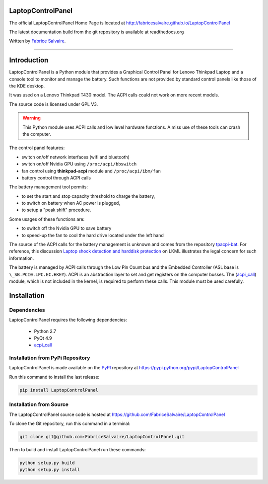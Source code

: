 .. -*- Mode: rst -*-

.. -*- Mode: rst -*-

..
   |LaptopControlPanelUrl|
   |LaptopControlPanelHomePage|_
   |LaptopControlPanelDoc|_
   |LaptopControlPanel@github|_
   |LaptopControlPanel@readthedocs|_
   |LaptopControlPanel@readthedocs-badge|
   |LaptopControlPanel@pypi|_

.. |ohloh| image:: https://www.openhub.net/accounts/230426/widgets/account_tiny.gif
   :target: https://www.openhub.net/accounts/fabricesalvaire
   :alt: Fabrice Salvaire's Ohloh profile
   :height: 15px
   :width:  80px

.. |LaptopControlPanelUrl| replace:: http://fabricesalvaire.github.io/LaptopControlPanel

.. |LaptopControlPanelHomePage| replace:: LaptopControlPanel Home Page
.. _LaptopControlPanelHomePage: http://fabricesalvaire.github.io/LaptopControlPanel

.. |LaptopControlPanelDoc| replace:: LaptopControlPanel Documentation
.. _LaptopControlPanelDoc: http://laptopcontrolpanel.readthedocs.org/en/latest

.. |LaptopControlPanel@readthedocs-badge| image:: https://readthedocs.org/projects/laptopcontrolpanel/badge/?version=latest
   :target: http://laptopcontrolpanel.readthedocs.org/en/latest

.. |LaptopControlPanel@github| replace:: https://github.com/FabriceSalvaire/LaptopControlPanel
.. .. _LaptopControlPanel@github: https://github.com/FabriceSalvaire/LaptopControlPanel

.. |LaptopControlPanel@readthedocs| replace:: http://laptopcontrolpanel.readthedocs.org
.. .. _LaptopControlPanel@readthedocs: http://laptopcontrolpanel.readthedocs.org

.. |LaptopControlPanel@pypi| replace:: https://pypi.python.org/pypi/LaptopControlPanel
.. .. _LaptopControlPanel@pypi: https://pypi.python.org/pypi/LaptopControlPanel

.. |Build Status| image:: https://travis-ci.org/FabriceSalvaire/LaptopControlPanel.svg?branch=master
   :target: https://travis-ci.org/FabriceSalvaire/LaptopControlPanel
   :alt: LaptopControlPanel build status @travis-ci.org

.. End
.. -*- Mode: rst -*-

.. |Python| replace:: Python
.. _Python: http://python.org

.. |PyPI| replace:: PyPI
.. _PyPI: https://pypi.python.org/pypi

.. |Sphinx| replace:: Sphinx
.. _Sphinx: http://sphinx-doc.org

.. End

====================
 LaptopControlPanel
====================

The official LaptopControlPanel Home Page is located at |LaptopControlPanelUrl|

The latest documentation build from the git repository is available at readthedocs.org |LaptopControlPanel@readthedocs-badge|

Written by `Fabrice Salvaire <http://fabrice-salvaire.pagesperso-orange.fr>`_.

|Build Status|

-----

.. image:: https://raw.github.com/FabriceSalvaire/LaptopControlPanel/master/doc/sphinx/source/images/screenshot1-scaled.png
.. image:: https://raw.github.com/FabriceSalvaire/LaptopControlPanel/master/doc/sphinx/source/images/screenshot2-scaled.png

.. -*- Mode: rst -*-


==============
 Introduction
==============

LaptopControlPanel is a Python module that provides a Graphical Control Panel for Lenovo Thinkpad
Laptop and a console tool to monitor and manage the battery. Such functions are not provided by
standard control panels like those of the KDE desktop.

It was used on a Lenovo Thinkpad T430 model. The ACPI calls could not work on more recent models.

The source code is licensed under GPL V3.

.. warning::
  This Python module uses ACPI calls and low level hardware functions. A miss use of these tools can
  crash the computer.

The control panel features:

* switch on/off network interfaces (wifi and bluetooth)
* switch on/off Nvidia GPU using ``/proc/acpi/bbswitch``
* fan control using **thinkpad-acpi** module and ``/proc/acpi/ibm/fan``
* battery control through ACPI calls

The battery management tool permits:

* to set the start and stop capacity threshold to charge the battery,
* to switch on battery when AC power is plugged,
* to setup a "peak shift" procedure.

Some usages of these functions are:

* to switch off the Nvidia GPU to save battery
* to speed-up the fan to cool the hard drive located under the left hand

The source of the ACPI calls for the battery management is unknown and comes from the repository
`tpacpi-bat <https://github.com/teleshoes/tpacpi-bat>`_. For reference, this discussion `Laptop
shock detection and harddisk protection
<http://lkml.indiana.edu/hypermail/linux/kernel/0810.0/2603.html>`_ on LKML illustrates the legal
concern for such information.

The battery is managed by ACPI calls through the Low Pin Count bus and the Embedded Controller (ASL
base is ``\_SB.PCI0.LPC.EC.HKEY``). ACPI is an abstraction layer to set and get registers on the
computer busses. The (`acpi_call <https://github.com/mkottman/acpi_call>`_) module, which is not
included in the kernel, is required to perform these calls. This module must be used carefully.

.. End

.. -*- Mode: rst -*-

.. _installation-page:


==============
 Installation
==============

Dependencies
------------

LaptopControlPanel requires the following dependencies:

 * Python 2.7
 * PyQt 4.9
 * `acpi_call <https://github.com/mkottman/acpi_call>`_

Installation from PyPi Repository
---------------------------------

LaptopControlPanel is made available on the |Pypi|_ repository at |LaptopControlPanel@pypi|

Run this command to install the last release:

.. code-block:: sh

  pip install LaptopControlPanel

Installation from Source
------------------------

The LaptopControlPanel source code is hosted at |LaptopControlPanel@github|

To clone the Git repository, run this command in a terminal:

.. code-block:: sh

  git clone git@github.com:FabriceSalvaire/LaptopControlPanel.git

Then to build and install LaptopControlPanel run these commands:

.. code-block:: sh

  python setup.py build
  python setup.py install

.. End

.. End
